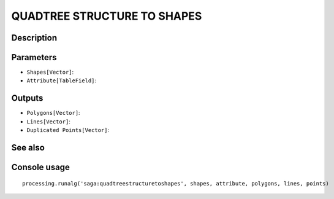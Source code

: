 QUADTREE STRUCTURE TO SHAPES
============================

Description
-----------

Parameters
----------

- ``Shapes[Vector]``:
- ``Attribute[TableField]``:

Outputs
-------

- ``Polygons[Vector]``:
- ``Lines[Vector]``:
- ``Duplicated Points[Vector]``:

See also
---------


Console usage
-------------


::

	processing.runalg('saga:quadtreestructuretoshapes', shapes, attribute, polygons, lines, points)
